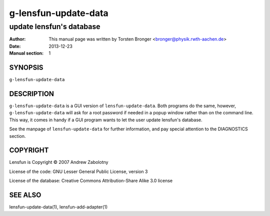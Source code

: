 ========================
g-lensfun-update-data
========================

----------------------------
update lensfun's database
----------------------------

:Author: This manual page was written by Torsten Bronger <bronger@physik.rwth-aachen.de>
:Date:   2013-12-23
:Manual section: 1

SYNOPSIS
============

``g-lensfun-update-data``

DESCRIPTION
===============

``g-lensfun-update-data`` is a GUI version of ``lensfun-update-data``.  Both
programs do the same, however, ``g-lensfun-update-data`` will ask for a root
password if needed in a popup window rather than on the command line.  This
way, it comes in handy if a GUI program wants to let the user update lensfun's
database.

See the manpage of ``lensfun-update-data`` for further information, and pay
special attention to the DIAGNOSTICS section.

COPYRIGHT
=============

Lensfun is Copyright © 2007 Andrew Zabolotny

License of the code: GNU Lesser General Public License, version 3

License of the database: Creative Commons Attribution-Share Alike 3.0 license

SEE ALSO
===========

lensfun-update-data(1), lensfun-add-adapter(1)
